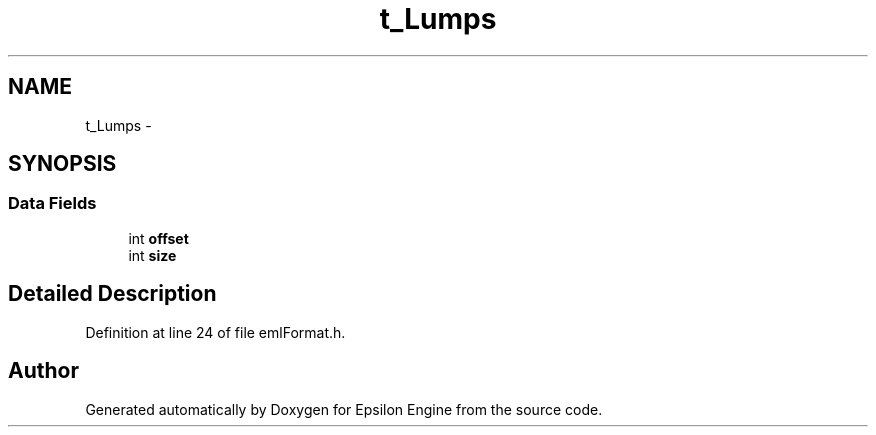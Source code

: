 .TH "t_Lumps" 3 "Wed Mar 6 2019" "Version 1.0" "Epsilon Engine" \" -*- nroff -*-
.ad l
.nh
.SH NAME
t_Lumps \- 
.SH SYNOPSIS
.br
.PP
.SS "Data Fields"

.in +1c
.ti -1c
.RI "int \fBoffset\fP"
.br
.ti -1c
.RI "int \fBsize\fP"
.br
.in -1c
.SH "Detailed Description"
.PP 
Definition at line 24 of file emlFormat\&.h\&.

.SH "Author"
.PP 
Generated automatically by Doxygen for Epsilon Engine from the source code\&.

